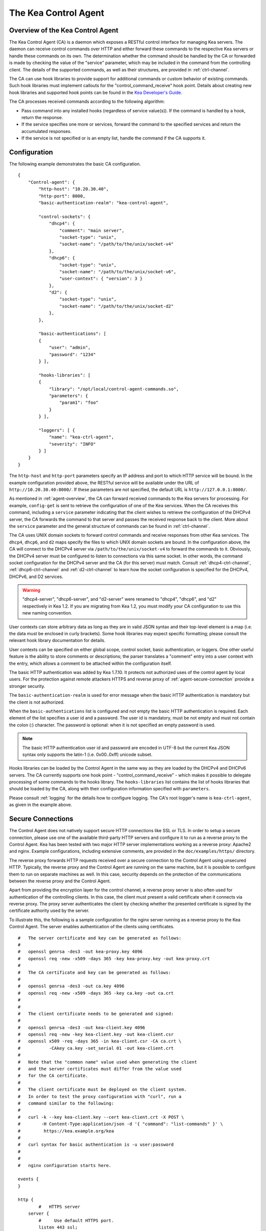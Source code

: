 .. _kea-ctrl-agent:

*********************
The Kea Control Agent
*********************

.. _agent-overview:

Overview of the Kea Control Agent
=================================

The Kea Control Agent (CA) is a daemon which exposes a RESTful control
interface for managing Kea servers. The daemon can receive control
commands over HTTP and either forward these commands to the respective
Kea servers or handle these commands on its own. The determination
whether the command should be handled by the CA or forwarded is made by
checking the value of the "service" parameter, which may be included in
the command from the controlling client. The details of the supported
commands, as well as their structures, are provided in
:ref:`ctrl-channel`.

The CA can use hook libraries to provide support for additional commands
or custom behavior of existing commands. Such hook libraries must
implement callouts for the "control_command_receive" hook point. Details
about creating new hook libraries and supported hook points can be found
in the `Kea Developer's
Guide <https://jenkins.isc.org/job/Kea_doc/doxygen/>`__.

The CA processes received commands according to the following algorithm:

-  Pass command into any installed hooks (regardless of service
   value(s)). If the command is handled by a hook, return the response.

-  If the service specifies one more or services, forward the command to
   the specified services and return the accumulated responses.

-  If the service is not specified or is an empty list, handle the
   command if the CA supports it.

.. _agent-configuration:

Configuration
=============

The following example demonstrates the basic CA configuration.

::

   {
       "Control-agent": {
           "http-host": "10.20.30.40",
           "http-port": 8000,
           "basic-authentication-realm": "kea-control-agent",

           "control-sockets": {
               "dhcp4": {
                   "comment": "main server",
                   "socket-type": "unix",
                   "socket-name": "/path/to/the/unix/socket-v4"
               },
               "dhcp6": {
                   "socket-type": "unix",
                   "socket-name": "/path/to/the/unix/socket-v6",
                   "user-context": { "version": 3 }
               },
               "d2": {
                   "socket-type": "unix",
                   "socket-name": "/path/to/the/unix/socket-d2"
               },
           },

           "basic-authentications": [
           {
               "user": "admin",
               "password": "1234"
           } ],

           "hooks-libraries": [
           {
               "library": "/opt/local/control-agent-commands.so",
               "parameters": {
                   "param1": "foo"
               }
           } ],

           "loggers": [ {
               "name": "kea-ctrl-agent",
               "severity": "INFO"
           } ]
       }
   }

The ``http-host`` and ``http-port`` parameters specify an IP address and
port to which HTTP service will be bound. In the example configuration
provided above, the RESTful service will be available under the URL of
``http://10.20.30.40:8000/``. If these parameters are not specified, the
default URL is ``http://127.0.0.1:8000/``.

As mentioned in :ref:`agent-overview`, the CA can forward
received commands to the Kea servers for processing. For example,
``config-get`` is sent to retrieve the configuration of one of the Kea
services. When the CA receives this command, including a ``service``
parameter indicating that the client wishes to retrieve the
configuration of the DHCPv4 server, the CA forwards the command to that
server and passes the received response back to the client. More about
the ``service`` parameter and the general structure of commands can be
found in :ref:`ctrl-channel`.

The CA uses UNIX domain sockets to forward control commands and receive
responses from other Kea services. The ``dhcp4``, ``dhcp6``, and ``d2``
maps specify the files to which UNIX domain sockets are bound. In the
configuration above, the CA will connect to the DHCPv4 server via
``/path/to/the/unix/socket-v4`` to forward the commands to it.
Obviously, the DHCPv4 server must be configured to listen to connections
via this same socket. In other words, the command socket configuration
for the DHCPv4 server and the CA (for this server) must match. Consult
:ref:`dhcp4-ctrl-channel`, :ref:`dhcp6-ctrl-channel` and
:ref:`d2-ctrl-channel` to learn how the socket configuration is
specified for the DHCPv4, DHCPv6, and D2 services.

.. warning::

   "dhcp4-server", "dhcp6-server", and "d2-server" were renamed to
   "dhcp4", "dhcp6", and "d2" respectively in Kea 1.2. If you are
   migrating from Kea 1.2, you must modify your CA configuration to use
   this new naming convention.

User contexts can store arbitrary data as long as they are in valid JSON
syntax and their top-level element is a map (i.e. the data must be
enclosed in curly brackets). Some hook libraries may expect specific
formatting; please consult the relevant hook library documentation for
details.

User contexts can be specified on either global scope, control socket,
basic authentication, or loggers. One other useful feature is the
ability to store comments or descriptions; the parser translates a
"comment" entry into a user context with the entry, which allows a
comment to be attached within the configuration itself.

The basic HTTP authentication was added by Kea 1.7.10. It protects
not authorized uses of the control agent by local users. For the
protection against remote attackers HTTPS and reverse proxy of
:ref:`agent-secure-connection` provide a stronger security.

The ``basic-authentication-realm`` is used for error message when
the basic HTTP authentication is mandatory but the client is not
authorized.

When the ``basic-authentications`` list is configured and not empty
the basic HTTP authentication is required. Each element of the list
specifies a user id and a password. The user id is mandatory, must
be not empty and must not contain the colon (:) character. The
password is optional: when it is not specified an empty password
is used.

.. note::

   The basic HTTP authentication user id and password are encoded
   in UTF-8 but the current Kea JSON syntax only supports the latin-1
   (i.e. 0x00..0xff) unicode subset.

Hooks libraries can be loaded by the Control Agent in the same way as
they are loaded by the DHCPv4 and DHCPv6 servers. The CA currently
supports one hook point - "control_command_receive" - which makes it
possible to delegate processing of some commands to the hooks library.
The ``hooks-libraries`` list contains the list of hooks libraries that
should be loaded by the CA, along with their configuration information
specified with ``parameters``.

Please consult :ref:`logging` for the details how to configure
logging. The CA's root logger's name is ``kea-ctrl-agent``, as given in
the example above.

.. _agent-secure-connection:

Secure Connections
==================

The Control Agent does not natively support secure HTTP connections like
SSL or TLS. In order to setup a secure connection, please use one of the
available third-party HTTP servers and configure it to run as a reverse
proxy to the Control Agent. Kea has been tested with two major HTTP
server implementations working as a reverse proxy: Apache2 and nginx.
Example configurations, including extensive comments, are provided in
the ``doc/examples/https/`` directory.

The reverse proxy forwards HTTP requests received over a secure
connection to the Control Agent using unsecured HTTP. Typically, the
reverse proxy and the Control Agent are running on the same machine, but
it is possible to configure them to run on separate machines as well. In
this case, security depends on the protection of the communications
between the reverse proxy and the Control Agent.

Apart from providing the encryption layer for the control channel, a
reverse proxy server is also often used for authentication of the
controlling clients. In this case, the client must present a valid
certificate when it connects via reverse proxy. The proxy server
authenticates the client by checking whether the presented certificate
is signed by the certificate authority used by the server.

To illustrate this, the following is a sample configuration for the
nginx server running as a reverse proxy to the Kea Control Agent. The
server enables authentication of the clients using certificates.

::

   #   The server certificate and key can be generated as follows:
   #
   #   openssl genrsa -des3 -out kea-proxy.key 4096
   #   openssl req -new -x509 -days 365 -key kea-proxy.key -out kea-proxy.crt
   #
   #   The CA certificate and key can be generated as follows:
   #
   #   openssl genrsa -des3 -out ca.key 4096
   #   openssl req -new -x509 -days 365 -key ca.key -out ca.crt
   #
   #
   #   The client certificate needs to be generated and signed:
   #
   #   openssl genrsa -des3 -out kea-client.key 4096
   #   openssl req -new -key kea-client.key -out kea-client.csr
   #   openssl x509 -req -days 365 -in kea-client.csr -CA ca.crt \
   #           -CAkey ca.key -set_serial 01 -out kea-client.crt
   #
   #   Note that the "common name" value used when generating the client
   #   and the server certificates must differ from the value used
   #   for the CA certificate.
   #
   #   The client certificate must be deployed on the client system.
   #   In order to test the proxy configuration with "curl", run a
   #   command similar to the following:
   #
   #   curl -k --key kea-client.key --cert kea-client.crt -X POST \
   #        -H Content-Type:application/json -d '{ "command": "list-commands" }' \
   #         https://kea.example.org/kea
   #
   #   curl syntax for basic authentication is -u user:password
   #
   #
   #   nginx configuration starts here.

   events {
   }

   http {
           #   HTTPS server
       server {
           #     Use default HTTPS port.
           listen 443 ssl;
           #     Set server name.
           server_name kea.example.org;

           #   Server certificate and key.
           ssl_certificate /path/to/kea-proxy.crt;
           ssl_certificate_key /path/to/kea-proxy.key;

           #   Certificate Authority. Client certificate must be signed by the CA.
           ssl_client_certificate /path/to/ca.crt;

           # Enable verification of the client certificate.
           ssl_verify_client on;

           # For URLs such as https://kea.example.org/kea, forward the
           # requests to http://127.0.0.1:8000.
           location /kea {
               proxy_pass http://127.0.0.1:8000;
           }
       }
   }

..

.. note::

   Note that the configuration snippet provided above is for testing
   purposes only. It should be modified according to the security
   policies and best practices of your organization.

When you use an HTTP client without TLS support as ``kea-shell``, you
can use an HTTP/HTTPS translator such as stunnel in client mode. A
sample configuration is provided in the ``doc/examples/https/shell/``
directory.

.. _agent-launch:

Starting the Control Agent
==========================

The CA is started by running its binary and specifying the configuration
file it should use. For example:

.. code-block:: console

   $ ./kea-ctrl-agent -c /usr/local/etc/kea/kea-ctrl-agent.conf

It can be started by keactrl as well (see :ref:`keactrl`).

.. _agent-clients:

Connecting to the Control Agent
===============================

For an example of a tool that can take advantage of the RESTful API, see
:ref:`kea-shell`.
